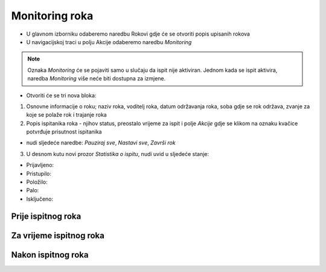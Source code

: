Monitoring roka
====================

- U glavnom izborniku odaberemo naredbu Rokovi gdje će se otvoriti popis upisanih rokova
- U navigacijskoj traci u polju Akcije odaberemo naredbu *Monitoring*

.. note:: Oznaka *Monitoring* će se pojaviti samo u slučaju da ispit nije aktiviran. Jednom kada se ispit aktivira, naredba *Monitoring* više neće biti dostupna za izmjene.

- Otvoriti će se tri nova bloka:

#. Osnovne informacije o roku; naziv roka, voditelj roka, datum održavanja roka, soba gdje se rok održava, zvanje za koje se polaže rok i trajanje roka
#. Popis ispitanika roka - njihov status, preostalo vrijeme za ispit i polje *Akcije* gdje se klikom na oznaku kvačice potvrđuje prisutnost ispitanika

- nudi sljedeće naredbe: *Pauziraj sve*, *Nastavi sve*, *Završi rok*

3. U desnom kutu novi prozor *Statistika o ispitu*, nudi uvid u sljedeće stanje:

- Prijavljeno:	
- Pristupilo:	
- Položilo:	
- Palo:	
- Isključeno:	

Prije ispitnog roka
^^^^^^^^^^^^^^^^^^^^^^^^

Za vrijeme ispitnog roka
^^^^^^^^^^^^^^^^^^^^^^^^^^^^

Nakon ispitnog roka
^^^^^^^^^^^^^^^^^^^^^^
